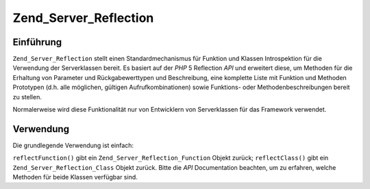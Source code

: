.. _zend.server.reflection:

Zend_Server_Reflection
======================

.. _zend.server.reflection.introduction:

Einführung
----------

``Zend_Server_Reflection`` stellt einen Standardmechanismus für Funktion und Klassen Introspektion für die
Verwendung der Serverklassen bereit. Es basiert auf der *PHP* 5 Reflection *API* und erweitert diese, um Methoden
für die Erhaltung von Parameter und Rückgabewerttypen und Beschreibung, eine komplette Liste mit Funktion und
Methoden Prototypen (d.h. alle möglichen, gültigen Aufrufkombinationen) sowie Funktions- oder
Methodenbeschreibungen bereit zu stellen.

Normalerweise wird diese Funktionalität nur von Entwicklern von Serverklassen für das Framework verwendet.

.. _zend.server.reflection.usage:

Verwendung
----------

Die grundlegende Verwendung ist einfach:

.. code-block:: php
   :linenos:

   $class    = Zend_Server_Reflection::reflectClass('My_Class');
   $function = Zend_Server_Reflection::reflectFunction('my_function');

   // Prototypen auslesen
   $prototypes = $reflection->getPrototypes();

   // Durch jeden Prototyp laufen für die Funktion
   foreach ($prototypes as $prototype) {

       // Rückgabe Typ des Prototypen ausgeben
       echo "Rückgabe Typ: ", $prototype->getReturnType(), "\n";

       // Parameter des Prototypen ausgeben
       $parameters = $prototype->getParameters();

       echo "Parameter: \n";
       foreach ($parameters as $parameter) {
           // Parameter Typ ausgeben
           echo "    ", $parameter->getType(), "\n";
       }
   }

   // Erhalte Namensraum für eine Klasse, Funktion oder Methode.
   // Namensräume können zum Zeitpunkt der Instanzierung gesetzt werden
   // (zweites Argument) oder durch Verwendung von setNamespace()
   $reflection->getNamespace();

``reflectFunction()`` gibt ein ``Zend_Server_Reflection_Function`` Objekt zurück; ``reflectClass()`` gibt ein
``Zend_Server_Reflection_Class`` Objekt zurück. Bitte die *API* Documentation beachten, um zu erfahren, welche
Methoden für beide Klassen verfügbar sind.


